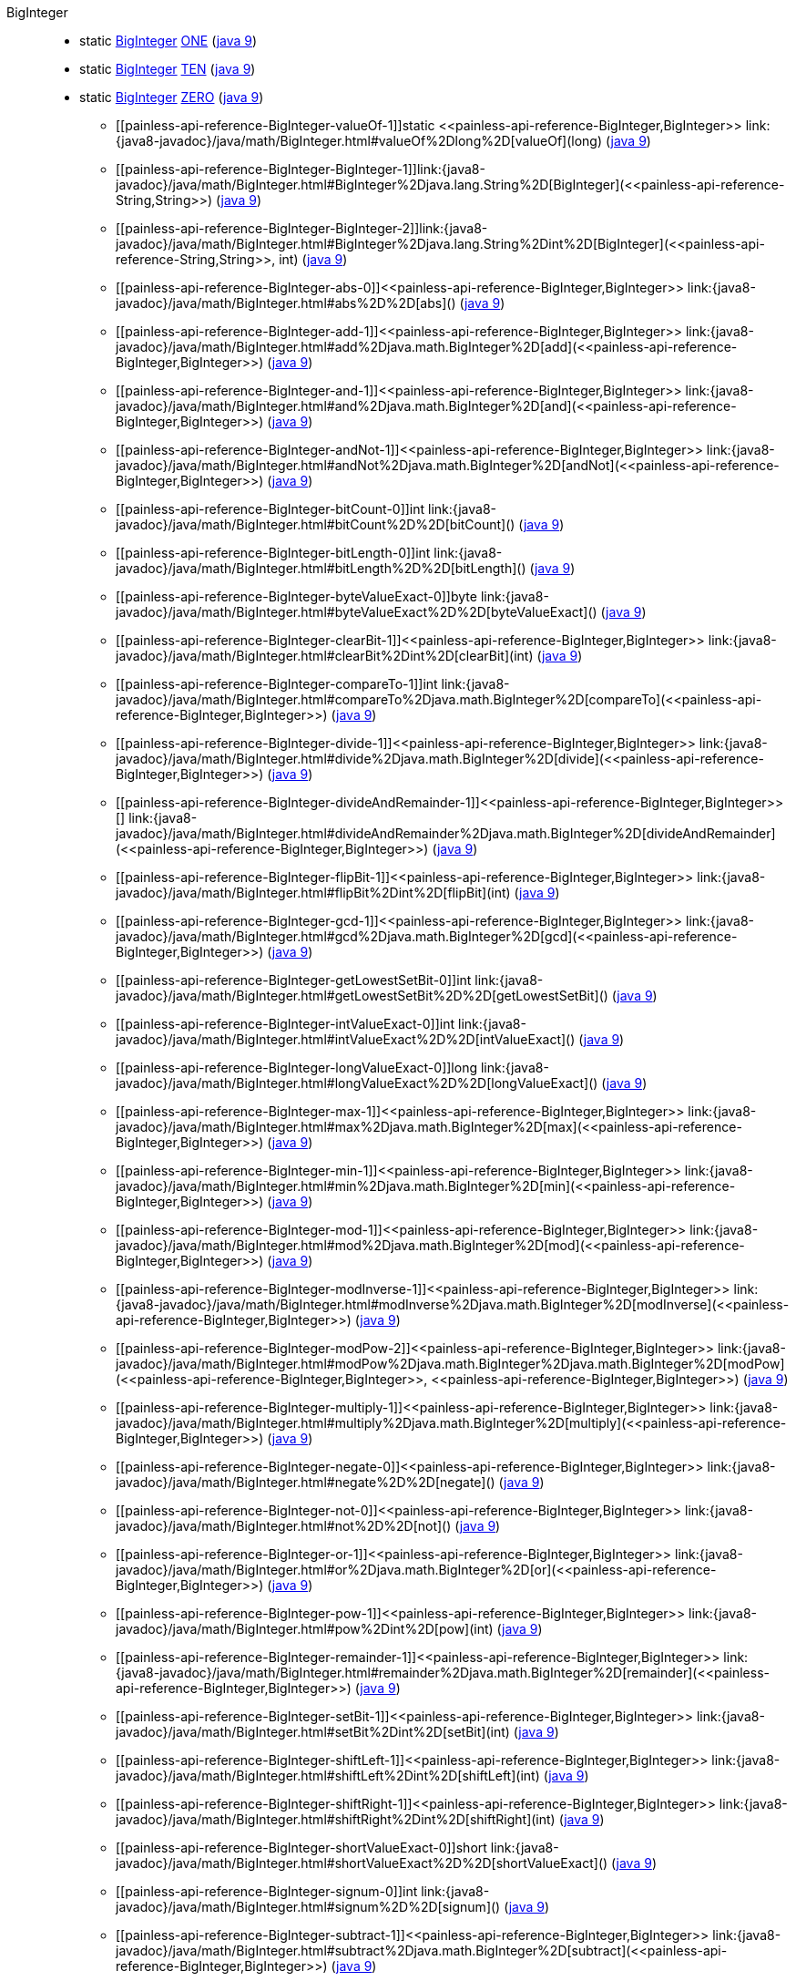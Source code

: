 ////
Automatically generated by PainlessDocGenerator. Do not edit.
Rebuild by running `gradle generatePainlessApi`.
////

[[painless-api-reference-BigInteger]]++BigInteger++::
** [[painless-api-reference-BigInteger-ONE]]static <<painless-api-reference-BigInteger,BigInteger>> link:{java8-javadoc}/java/math/BigInteger.html#ONE[ONE] (link:{java9-javadoc}/java/math/BigInteger.html#ONE[java 9])
** [[painless-api-reference-BigInteger-TEN]]static <<painless-api-reference-BigInteger,BigInteger>> link:{java8-javadoc}/java/math/BigInteger.html#TEN[TEN] (link:{java9-javadoc}/java/math/BigInteger.html#TEN[java 9])
** [[painless-api-reference-BigInteger-ZERO]]static <<painless-api-reference-BigInteger,BigInteger>> link:{java8-javadoc}/java/math/BigInteger.html#ZERO[ZERO] (link:{java9-javadoc}/java/math/BigInteger.html#ZERO[java 9])
* ++[[painless-api-reference-BigInteger-valueOf-1]]static <<painless-api-reference-BigInteger,BigInteger>> link:{java8-javadoc}/java/math/BigInteger.html#valueOf%2Dlong%2D[valueOf](long)++ (link:{java9-javadoc}/java/math/BigInteger.html#valueOf%2Dlong%2D[java 9])
* ++[[painless-api-reference-BigInteger-BigInteger-1]]link:{java8-javadoc}/java/math/BigInteger.html#BigInteger%2Djava.lang.String%2D[BigInteger](<<painless-api-reference-String,String>>)++ (link:{java9-javadoc}/java/math/BigInteger.html#BigInteger%2Djava.lang.String%2D[java 9])
* ++[[painless-api-reference-BigInteger-BigInteger-2]]link:{java8-javadoc}/java/math/BigInteger.html#BigInteger%2Djava.lang.String%2Dint%2D[BigInteger](<<painless-api-reference-String,String>>, int)++ (link:{java9-javadoc}/java/math/BigInteger.html#BigInteger%2Djava.lang.String%2Dint%2D[java 9])
* ++[[painless-api-reference-BigInteger-abs-0]]<<painless-api-reference-BigInteger,BigInteger>> link:{java8-javadoc}/java/math/BigInteger.html#abs%2D%2D[abs]()++ (link:{java9-javadoc}/java/math/BigInteger.html#abs%2D%2D[java 9])
* ++[[painless-api-reference-BigInteger-add-1]]<<painless-api-reference-BigInteger,BigInteger>> link:{java8-javadoc}/java/math/BigInteger.html#add%2Djava.math.BigInteger%2D[add](<<painless-api-reference-BigInteger,BigInteger>>)++ (link:{java9-javadoc}/java/math/BigInteger.html#add%2Djava.math.BigInteger%2D[java 9])
* ++[[painless-api-reference-BigInteger-and-1]]<<painless-api-reference-BigInteger,BigInteger>> link:{java8-javadoc}/java/math/BigInteger.html#and%2Djava.math.BigInteger%2D[and](<<painless-api-reference-BigInteger,BigInteger>>)++ (link:{java9-javadoc}/java/math/BigInteger.html#and%2Djava.math.BigInteger%2D[java 9])
* ++[[painless-api-reference-BigInteger-andNot-1]]<<painless-api-reference-BigInteger,BigInteger>> link:{java8-javadoc}/java/math/BigInteger.html#andNot%2Djava.math.BigInteger%2D[andNot](<<painless-api-reference-BigInteger,BigInteger>>)++ (link:{java9-javadoc}/java/math/BigInteger.html#andNot%2Djava.math.BigInteger%2D[java 9])
* ++[[painless-api-reference-BigInteger-bitCount-0]]int link:{java8-javadoc}/java/math/BigInteger.html#bitCount%2D%2D[bitCount]()++ (link:{java9-javadoc}/java/math/BigInteger.html#bitCount%2D%2D[java 9])
* ++[[painless-api-reference-BigInteger-bitLength-0]]int link:{java8-javadoc}/java/math/BigInteger.html#bitLength%2D%2D[bitLength]()++ (link:{java9-javadoc}/java/math/BigInteger.html#bitLength%2D%2D[java 9])
* ++[[painless-api-reference-BigInteger-byteValueExact-0]]byte link:{java8-javadoc}/java/math/BigInteger.html#byteValueExact%2D%2D[byteValueExact]()++ (link:{java9-javadoc}/java/math/BigInteger.html#byteValueExact%2D%2D[java 9])
* ++[[painless-api-reference-BigInteger-clearBit-1]]<<painless-api-reference-BigInteger,BigInteger>> link:{java8-javadoc}/java/math/BigInteger.html#clearBit%2Dint%2D[clearBit](int)++ (link:{java9-javadoc}/java/math/BigInteger.html#clearBit%2Dint%2D[java 9])
* ++[[painless-api-reference-BigInteger-compareTo-1]]int link:{java8-javadoc}/java/math/BigInteger.html#compareTo%2Djava.math.BigInteger%2D[compareTo](<<painless-api-reference-BigInteger,BigInteger>>)++ (link:{java9-javadoc}/java/math/BigInteger.html#compareTo%2Djava.math.BigInteger%2D[java 9])
* ++[[painless-api-reference-BigInteger-divide-1]]<<painless-api-reference-BigInteger,BigInteger>> link:{java8-javadoc}/java/math/BigInteger.html#divide%2Djava.math.BigInteger%2D[divide](<<painless-api-reference-BigInteger,BigInteger>>)++ (link:{java9-javadoc}/java/math/BigInteger.html#divide%2Djava.math.BigInteger%2D[java 9])
* ++[[painless-api-reference-BigInteger-divideAndRemainder-1]]<<painless-api-reference-BigInteger,BigInteger>>[] link:{java8-javadoc}/java/math/BigInteger.html#divideAndRemainder%2Djava.math.BigInteger%2D[divideAndRemainder](<<painless-api-reference-BigInteger,BigInteger>>)++ (link:{java9-javadoc}/java/math/BigInteger.html#divideAndRemainder%2Djava.math.BigInteger%2D[java 9])
* ++[[painless-api-reference-BigInteger-flipBit-1]]<<painless-api-reference-BigInteger,BigInteger>> link:{java8-javadoc}/java/math/BigInteger.html#flipBit%2Dint%2D[flipBit](int)++ (link:{java9-javadoc}/java/math/BigInteger.html#flipBit%2Dint%2D[java 9])
* ++[[painless-api-reference-BigInteger-gcd-1]]<<painless-api-reference-BigInteger,BigInteger>> link:{java8-javadoc}/java/math/BigInteger.html#gcd%2Djava.math.BigInteger%2D[gcd](<<painless-api-reference-BigInteger,BigInteger>>)++ (link:{java9-javadoc}/java/math/BigInteger.html#gcd%2Djava.math.BigInteger%2D[java 9])
* ++[[painless-api-reference-BigInteger-getLowestSetBit-0]]int link:{java8-javadoc}/java/math/BigInteger.html#getLowestSetBit%2D%2D[getLowestSetBit]()++ (link:{java9-javadoc}/java/math/BigInteger.html#getLowestSetBit%2D%2D[java 9])
* ++[[painless-api-reference-BigInteger-intValueExact-0]]int link:{java8-javadoc}/java/math/BigInteger.html#intValueExact%2D%2D[intValueExact]()++ (link:{java9-javadoc}/java/math/BigInteger.html#intValueExact%2D%2D[java 9])
* ++[[painless-api-reference-BigInteger-longValueExact-0]]long link:{java8-javadoc}/java/math/BigInteger.html#longValueExact%2D%2D[longValueExact]()++ (link:{java9-javadoc}/java/math/BigInteger.html#longValueExact%2D%2D[java 9])
* ++[[painless-api-reference-BigInteger-max-1]]<<painless-api-reference-BigInteger,BigInteger>> link:{java8-javadoc}/java/math/BigInteger.html#max%2Djava.math.BigInteger%2D[max](<<painless-api-reference-BigInteger,BigInteger>>)++ (link:{java9-javadoc}/java/math/BigInteger.html#max%2Djava.math.BigInteger%2D[java 9])
* ++[[painless-api-reference-BigInteger-min-1]]<<painless-api-reference-BigInteger,BigInteger>> link:{java8-javadoc}/java/math/BigInteger.html#min%2Djava.math.BigInteger%2D[min](<<painless-api-reference-BigInteger,BigInteger>>)++ (link:{java9-javadoc}/java/math/BigInteger.html#min%2Djava.math.BigInteger%2D[java 9])
* ++[[painless-api-reference-BigInteger-mod-1]]<<painless-api-reference-BigInteger,BigInteger>> link:{java8-javadoc}/java/math/BigInteger.html#mod%2Djava.math.BigInteger%2D[mod](<<painless-api-reference-BigInteger,BigInteger>>)++ (link:{java9-javadoc}/java/math/BigInteger.html#mod%2Djava.math.BigInteger%2D[java 9])
* ++[[painless-api-reference-BigInteger-modInverse-1]]<<painless-api-reference-BigInteger,BigInteger>> link:{java8-javadoc}/java/math/BigInteger.html#modInverse%2Djava.math.BigInteger%2D[modInverse](<<painless-api-reference-BigInteger,BigInteger>>)++ (link:{java9-javadoc}/java/math/BigInteger.html#modInverse%2Djava.math.BigInteger%2D[java 9])
* ++[[painless-api-reference-BigInteger-modPow-2]]<<painless-api-reference-BigInteger,BigInteger>> link:{java8-javadoc}/java/math/BigInteger.html#modPow%2Djava.math.BigInteger%2Djava.math.BigInteger%2D[modPow](<<painless-api-reference-BigInteger,BigInteger>>, <<painless-api-reference-BigInteger,BigInteger>>)++ (link:{java9-javadoc}/java/math/BigInteger.html#modPow%2Djava.math.BigInteger%2Djava.math.BigInteger%2D[java 9])
* ++[[painless-api-reference-BigInteger-multiply-1]]<<painless-api-reference-BigInteger,BigInteger>> link:{java8-javadoc}/java/math/BigInteger.html#multiply%2Djava.math.BigInteger%2D[multiply](<<painless-api-reference-BigInteger,BigInteger>>)++ (link:{java9-javadoc}/java/math/BigInteger.html#multiply%2Djava.math.BigInteger%2D[java 9])
* ++[[painless-api-reference-BigInteger-negate-0]]<<painless-api-reference-BigInteger,BigInteger>> link:{java8-javadoc}/java/math/BigInteger.html#negate%2D%2D[negate]()++ (link:{java9-javadoc}/java/math/BigInteger.html#negate%2D%2D[java 9])
* ++[[painless-api-reference-BigInteger-not-0]]<<painless-api-reference-BigInteger,BigInteger>> link:{java8-javadoc}/java/math/BigInteger.html#not%2D%2D[not]()++ (link:{java9-javadoc}/java/math/BigInteger.html#not%2D%2D[java 9])
* ++[[painless-api-reference-BigInteger-or-1]]<<painless-api-reference-BigInteger,BigInteger>> link:{java8-javadoc}/java/math/BigInteger.html#or%2Djava.math.BigInteger%2D[or](<<painless-api-reference-BigInteger,BigInteger>>)++ (link:{java9-javadoc}/java/math/BigInteger.html#or%2Djava.math.BigInteger%2D[java 9])
* ++[[painless-api-reference-BigInteger-pow-1]]<<painless-api-reference-BigInteger,BigInteger>> link:{java8-javadoc}/java/math/BigInteger.html#pow%2Dint%2D[pow](int)++ (link:{java9-javadoc}/java/math/BigInteger.html#pow%2Dint%2D[java 9])
* ++[[painless-api-reference-BigInteger-remainder-1]]<<painless-api-reference-BigInteger,BigInteger>> link:{java8-javadoc}/java/math/BigInteger.html#remainder%2Djava.math.BigInteger%2D[remainder](<<painless-api-reference-BigInteger,BigInteger>>)++ (link:{java9-javadoc}/java/math/BigInteger.html#remainder%2Djava.math.BigInteger%2D[java 9])
* ++[[painless-api-reference-BigInteger-setBit-1]]<<painless-api-reference-BigInteger,BigInteger>> link:{java8-javadoc}/java/math/BigInteger.html#setBit%2Dint%2D[setBit](int)++ (link:{java9-javadoc}/java/math/BigInteger.html#setBit%2Dint%2D[java 9])
* ++[[painless-api-reference-BigInteger-shiftLeft-1]]<<painless-api-reference-BigInteger,BigInteger>> link:{java8-javadoc}/java/math/BigInteger.html#shiftLeft%2Dint%2D[shiftLeft](int)++ (link:{java9-javadoc}/java/math/BigInteger.html#shiftLeft%2Dint%2D[java 9])
* ++[[painless-api-reference-BigInteger-shiftRight-1]]<<painless-api-reference-BigInteger,BigInteger>> link:{java8-javadoc}/java/math/BigInteger.html#shiftRight%2Dint%2D[shiftRight](int)++ (link:{java9-javadoc}/java/math/BigInteger.html#shiftRight%2Dint%2D[java 9])
* ++[[painless-api-reference-BigInteger-shortValueExact-0]]short link:{java8-javadoc}/java/math/BigInteger.html#shortValueExact%2D%2D[shortValueExact]()++ (link:{java9-javadoc}/java/math/BigInteger.html#shortValueExact%2D%2D[java 9])
* ++[[painless-api-reference-BigInteger-signum-0]]int link:{java8-javadoc}/java/math/BigInteger.html#signum%2D%2D[signum]()++ (link:{java9-javadoc}/java/math/BigInteger.html#signum%2D%2D[java 9])
* ++[[painless-api-reference-BigInteger-subtract-1]]<<painless-api-reference-BigInteger,BigInteger>> link:{java8-javadoc}/java/math/BigInteger.html#subtract%2Djava.math.BigInteger%2D[subtract](<<painless-api-reference-BigInteger,BigInteger>>)++ (link:{java9-javadoc}/java/math/BigInteger.html#subtract%2Djava.math.BigInteger%2D[java 9])
* ++[[painless-api-reference-BigInteger-testBit-1]]boolean link:{java8-javadoc}/java/math/BigInteger.html#testBit%2Dint%2D[testBit](int)++ (link:{java9-javadoc}/java/math/BigInteger.html#testBit%2Dint%2D[java 9])
* ++[[painless-api-reference-BigInteger-toByteArray-0]]byte[] link:{java8-javadoc}/java/math/BigInteger.html#toByteArray%2D%2D[toByteArray]()++ (link:{java9-javadoc}/java/math/BigInteger.html#toByteArray%2D%2D[java 9])
* ++[[painless-api-reference-BigInteger-toString-1]]<<painless-api-reference-String,String>> link:{java8-javadoc}/java/math/BigInteger.html#toString%2Dint%2D[toString](int)++ (link:{java9-javadoc}/java/math/BigInteger.html#toString%2Dint%2D[java 9])
* ++[[painless-api-reference-BigInteger-xor-1]]<<painless-api-reference-BigInteger,BigInteger>> link:{java8-javadoc}/java/math/BigInteger.html#xor%2Djava.math.BigInteger%2D[xor](<<painless-api-reference-BigInteger,BigInteger>>)++ (link:{java9-javadoc}/java/math/BigInteger.html#xor%2Djava.math.BigInteger%2D[java 9])
* Inherits methods from ++<<painless-api-reference-Number,Number>>++, ++<<painless-api-reference-Object,Object>>++
